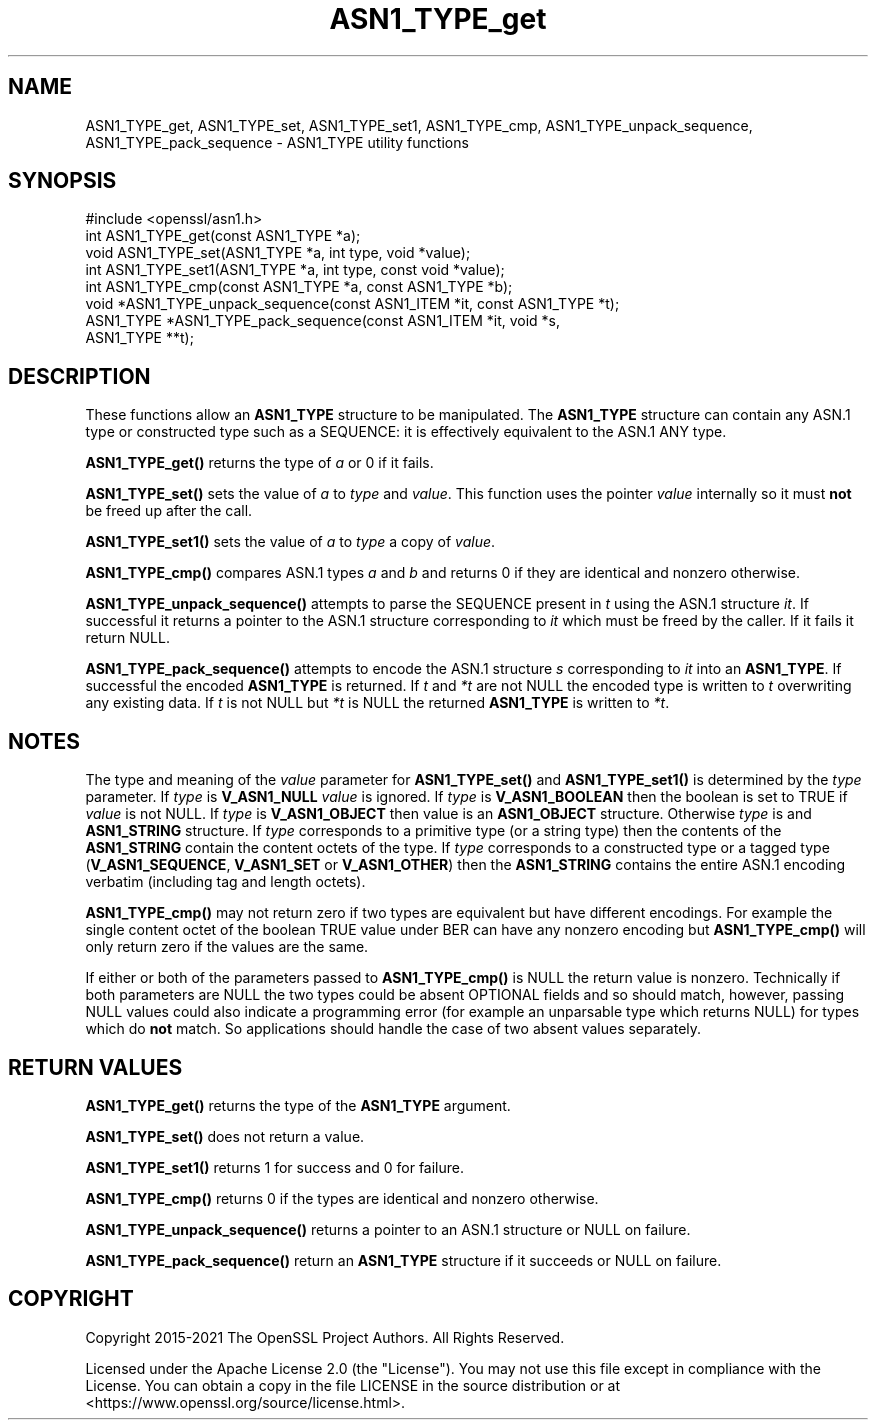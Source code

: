 .\"	$NetBSD: ASN1_TYPE_get.3,v 1.8 2024/07/12 21:00:46 christos Exp $
.\"
.\" -*- mode: troff; coding: utf-8 -*-
.\" Automatically generated by Pod::Man 5.01 (Pod::Simple 3.43)
.\"
.\" Standard preamble:
.\" ========================================================================
.de Sp \" Vertical space (when we can't use .PP)
.if t .sp .5v
.if n .sp
..
.de Vb \" Begin verbatim text
.ft CW
.nf
.ne \\$1
..
.de Ve \" End verbatim text
.ft R
.fi
..
.\" \*(C` and \*(C' are quotes in nroff, nothing in troff, for use with C<>.
.ie n \{\
.    ds C` ""
.    ds C' ""
'br\}
.el\{\
.    ds C`
.    ds C'
'br\}
.\"
.\" Escape single quotes in literal strings from groff's Unicode transform.
.ie \n(.g .ds Aq \(aq
.el       .ds Aq '
.\"
.\" If the F register is >0, we'll generate index entries on stderr for
.\" titles (.TH), headers (.SH), subsections (.SS), items (.Ip), and index
.\" entries marked with X<> in POD.  Of course, you'll have to process the
.\" output yourself in some meaningful fashion.
.\"
.\" Avoid warning from groff about undefined register 'F'.
.de IX
..
.nr rF 0
.if \n(.g .if rF .nr rF 1
.if (\n(rF:(\n(.g==0)) \{\
.    if \nF \{\
.        de IX
.        tm Index:\\$1\t\\n%\t"\\$2"
..
.        if !\nF==2 \{\
.            nr % 0
.            nr F 2
.        \}
.    \}
.\}
.rr rF
.\" ========================================================================
.\"
.IX Title "ASN1_TYPE_get 3"
.TH ASN1_TYPE_get 3 2024-06-04 3.0.14 OpenSSL
.\" For nroff, turn off justification.  Always turn off hyphenation; it makes
.\" way too many mistakes in technical documents.
.if n .ad l
.nh
.SH NAME
ASN1_TYPE_get, ASN1_TYPE_set, ASN1_TYPE_set1, ASN1_TYPE_cmp, ASN1_TYPE_unpack_sequence, ASN1_TYPE_pack_sequence \- ASN1_TYPE utility
functions
.SH SYNOPSIS
.IX Header "SYNOPSIS"
.Vb 1
\& #include <openssl/asn1.h>
\&
\& int ASN1_TYPE_get(const ASN1_TYPE *a);
\& void ASN1_TYPE_set(ASN1_TYPE *a, int type, void *value);
\& int ASN1_TYPE_set1(ASN1_TYPE *a, int type, const void *value);
\& int ASN1_TYPE_cmp(const ASN1_TYPE *a, const ASN1_TYPE *b);
\&
\& void *ASN1_TYPE_unpack_sequence(const ASN1_ITEM *it, const ASN1_TYPE *t);
\& ASN1_TYPE *ASN1_TYPE_pack_sequence(const ASN1_ITEM *it, void *s,
\&                                    ASN1_TYPE **t);
.Ve
.SH DESCRIPTION
.IX Header "DESCRIPTION"
These functions allow an \fBASN1_TYPE\fR structure to be manipulated. The
\&\fBASN1_TYPE\fR structure can contain any ASN.1 type or constructed type
such as a SEQUENCE: it is effectively equivalent to the ASN.1 ANY type.
.PP
\&\fBASN1_TYPE_get()\fR returns the type of \fIa\fR or 0 if it fails.
.PP
\&\fBASN1_TYPE_set()\fR sets the value of \fIa\fR to \fItype\fR and \fIvalue\fR. This
function uses the pointer \fIvalue\fR internally so it must \fBnot\fR be freed
up after the call.
.PP
\&\fBASN1_TYPE_set1()\fR sets the value of \fIa\fR to \fItype\fR a copy of \fIvalue\fR.
.PP
\&\fBASN1_TYPE_cmp()\fR compares ASN.1 types \fIa\fR and \fIb\fR and returns 0 if
they are identical and nonzero otherwise.
.PP
\&\fBASN1_TYPE_unpack_sequence()\fR attempts to parse the SEQUENCE present in
\&\fIt\fR using the ASN.1 structure \fIit\fR. If successful it returns a pointer
to the ASN.1 structure corresponding to \fIit\fR which must be freed by the
caller. If it fails it return NULL.
.PP
\&\fBASN1_TYPE_pack_sequence()\fR attempts to encode the ASN.1 structure \fIs\fR
corresponding to \fIit\fR into an \fBASN1_TYPE\fR. If successful the encoded
\&\fBASN1_TYPE\fR is returned. If \fIt\fR and \fI*t\fR are not NULL the encoded type
is written to \fIt\fR overwriting any existing data. If \fIt\fR is not NULL
but \fI*t\fR is NULL the returned \fBASN1_TYPE\fR is written to \fI*t\fR.
.SH NOTES
.IX Header "NOTES"
The type and meaning of the \fIvalue\fR parameter for \fBASN1_TYPE_set()\fR and
\&\fBASN1_TYPE_set1()\fR is determined by the \fItype\fR parameter.
If \fItype\fR is \fBV_ASN1_NULL\fR \fIvalue\fR is ignored. If \fItype\fR is
\&\fBV_ASN1_BOOLEAN\fR
then the boolean is set to TRUE if \fIvalue\fR is not NULL. If \fItype\fR is
\&\fBV_ASN1_OBJECT\fR then value is an \fBASN1_OBJECT\fR structure. Otherwise \fItype\fR
is and \fBASN1_STRING\fR structure. If \fItype\fR corresponds to a primitive type
(or a string type) then the contents of the \fBASN1_STRING\fR contain the content
octets of the type. If \fItype\fR corresponds to a constructed type or
a tagged type (\fBV_ASN1_SEQUENCE\fR, \fBV_ASN1_SET\fR or \fBV_ASN1_OTHER\fR) then the
\&\fBASN1_STRING\fR contains the entire ASN.1 encoding verbatim (including tag and
length octets).
.PP
\&\fBASN1_TYPE_cmp()\fR may not return zero if two types are equivalent but have
different encodings. For example the single content octet of the boolean TRUE
value under BER can have any nonzero encoding but \fBASN1_TYPE_cmp()\fR will
only return zero if the values are the same.
.PP
If either or both of the parameters passed to \fBASN1_TYPE_cmp()\fR is NULL the
return value is nonzero. Technically if both parameters are NULL the two
types could be absent OPTIONAL fields and so should match, however, passing
NULL values could also indicate a programming error (for example an
unparsable type which returns NULL) for types which do \fBnot\fR match. So
applications should handle the case of two absent values separately.
.SH "RETURN VALUES"
.IX Header "RETURN VALUES"
\&\fBASN1_TYPE_get()\fR returns the type of the \fBASN1_TYPE\fR argument.
.PP
\&\fBASN1_TYPE_set()\fR does not return a value.
.PP
\&\fBASN1_TYPE_set1()\fR returns 1 for success and 0 for failure.
.PP
\&\fBASN1_TYPE_cmp()\fR returns 0 if the types are identical and nonzero otherwise.
.PP
\&\fBASN1_TYPE_unpack_sequence()\fR returns a pointer to an ASN.1 structure or
NULL on failure.
.PP
\&\fBASN1_TYPE_pack_sequence()\fR return an \fBASN1_TYPE\fR structure if it succeeds or
NULL on failure.
.SH COPYRIGHT
.IX Header "COPYRIGHT"
Copyright 2015\-2021 The OpenSSL Project Authors. All Rights Reserved.
.PP
Licensed under the Apache License 2.0 (the "License").  You may not use
this file except in compliance with the License.  You can obtain a copy
in the file LICENSE in the source distribution or at
<https://www.openssl.org/source/license.html>.
